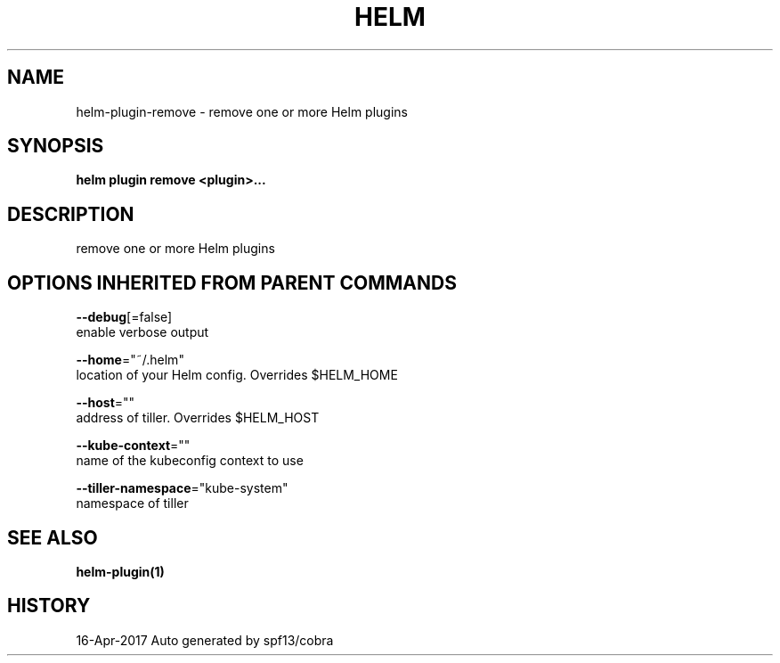 .TH "HELM" "1" "Apr 2017" "Auto generated by spf13/cobra" "" 
.nh
.ad l


.SH NAME
.PP
helm\-plugin\-remove \- remove one or more Helm plugins


.SH SYNOPSIS
.PP
\fBhelm plugin remove <plugin>\&...\fP


.SH DESCRIPTION
.PP
remove one or more Helm plugins


.SH OPTIONS INHERITED FROM PARENT COMMANDS
.PP
\fB\-\-debug\fP[=false]
    enable verbose output

.PP
\fB\-\-home\fP="~/.helm"
    location of your Helm config. Overrides $HELM\_HOME

.PP
\fB\-\-host\fP=""
    address of tiller. Overrides $HELM\_HOST

.PP
\fB\-\-kube\-context\fP=""
    name of the kubeconfig context to use

.PP
\fB\-\-tiller\-namespace\fP="kube\-system"
    namespace of tiller


.SH SEE ALSO
.PP
\fBhelm\-plugin(1)\fP


.SH HISTORY
.PP
16\-Apr\-2017 Auto generated by spf13/cobra
